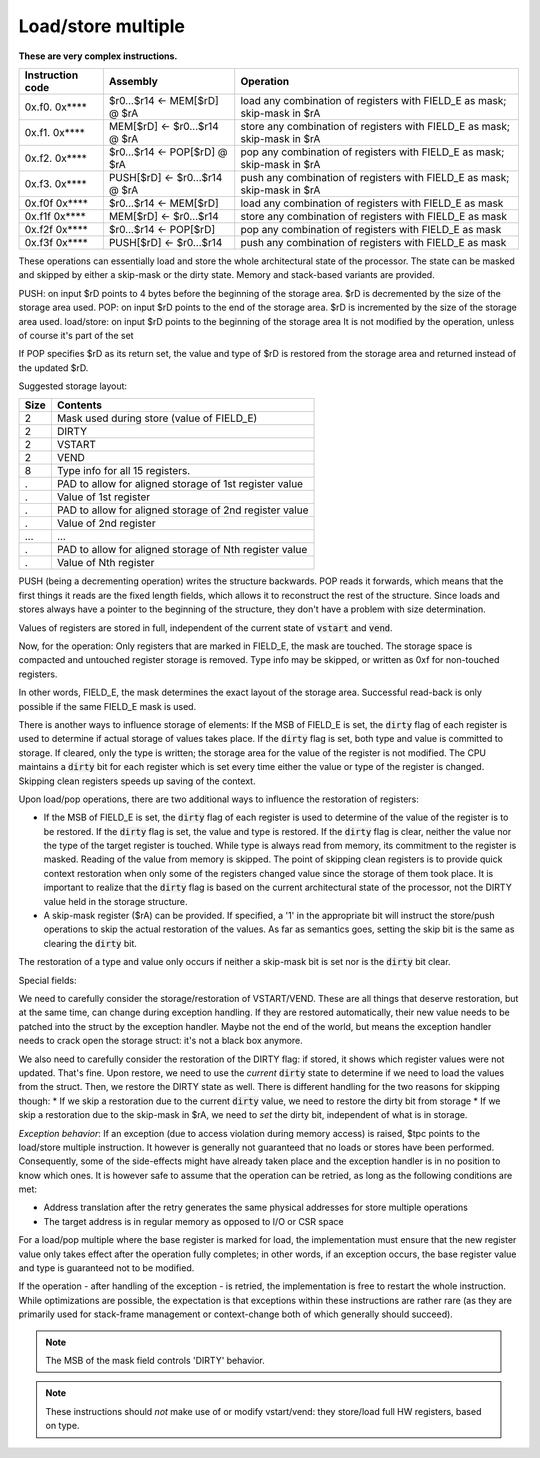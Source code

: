 Load/store multiple
===================

**These are very complex instructions.**

.. wavedrom::

  {config: {bits: 16}, config: {hspace: 500},
  reg: [
      { "name": "FIELD_A",   "bits": 4, attr: "offset" },
      { "name": "FIELD_B",   "bits": 4, attr: "op kind" },
      { "name": "f",         "bits": 4 },
      { "name": "FIELD_D",   "bits": 4, attr: "$rD" },
  ],
  }

.. wavedrom::

  {config: {bits: 16}, config: {hspace: 500},
  reg: [
      { "name": "FIELD_E", "bits": 16 },
  ],
  }

..
  +---+---+---+---+---+---+---+---+---+---+---+---+---+---+---+---+
  |    FIELD_D    |       f       |    FIELD_B    |    FIELD_A    |
  +---+---+---+---+---+---+---+---+---+---+---+---+---+---+---+---+

  +---+---+---+---+---+---+---+---+---+---+---+---+---+---+---+---+
  |                         FIELD_E                               |
  +---+---+---+---+---+---+---+---+---+---+---+---+---+---+---+---+

==================  =======================================    ==================
Instruction code    Assembly                                   Operation
==================  =======================================    ==================
0x.f0. 0x****       $r0...$r14 <- MEM[$rD] @ $rA               load any combination of registers with FIELD_E as mask; skip-mask in $rA
0x.f1. 0x****       MEM[$rD] <- $r0...$r14 @ $rA               store any combination of registers with FIELD_E as mask; skip-mask in $rA
0x.f2. 0x****       $r0...$r14 <- POP[$rD] @ $rA               pop any combination of registers with FIELD_E as mask; skip-mask in $rA
0x.f3. 0x****       PUSH[$rD] <- $r0...$r14 @ $rA              push any combination of registers with FIELD_E as mask; skip-mask in $rA
0x.f0f 0x****       $r0...$r14 <- MEM[$rD]                     load any combination of registers with FIELD_E as mask
0x.f1f 0x****       MEM[$rD] <- $r0...$r14                     store any combination of registers with FIELD_E as mask
0x.f2f 0x****       $r0...$r14 <- POP[$rD]                     pop any combination of registers with FIELD_E as mask
0x.f3f 0x****       PUSH[$rD] <- $r0...$r14                    push any combination of registers with FIELD_E as mask
==================  =======================================    ==================

These operations can essentially load and store the whole architectural state of the processor. The state can be masked and skipped by either a skip-mask or the dirty state. Memory and stack-based variants are provided.

PUSH: on input $rD points to 4 bytes before the beginning of the storage area. $rD is decremented by the size of the storage area used.
POP: on input $rD points to the end of the storage area. $rD is incremented by the size of the storage area used.
load/store: on input $rD points to the beginning of the storage area It is not modified by the operation, unless of course it's part of the set

If POP specifies $rD as its return set, the value and type of $rD is restored from the storage area and returned instead of the updated $rD.

Suggested storage layout:

========== ====================
Size       Contents
========== ====================
2          Mask used during store (value of FIELD_E)
2          DIRTY
2          VSTART
2          VEND
8          Type info for all 15 registers.
.          PAD to allow for aligned storage of 1st register value
.          Value of 1st register
.          PAD to allow for aligned storage of 2nd register value
.          Value of 2nd register
...        ...
.          PAD to allow for aligned storage of Nth register value
.          Value of Nth register
========== ====================

PUSH (being a decrementing operation) writes the structure backwards. POP reads it forwards, which means that the first things it reads are the fixed length fields, which allows it to reconstruct the rest of the structure. Since loads and stores always have a pointer to the beginning of the structure, they don't have a problem with size determination.

Values of registers are stored in full, independent of the current state of :code:`vstart` and :code:`vend`.

Now, for the operation: Only registers that are marked in FIELD_E, the mask are touched. The storage space is compacted and untouched register storage is removed. Type info may be skipped, or written as 0xf for non-touched registers.

In other words, FIELD_E, the mask determines the exact layout of the storage area. Successful read-back is only possible if the same FIELD_E mask is used.

.. todo:: we could store the mask at the top of the storage, in which case POP/load doesn't even have to specify it. Maybe worth considering?

.. todo:: skip-mask for storage/push is stupid: I can't even describe how it works, let alone why it would be useful!

There is another ways to influence storage of elements: If the MSB of FIELD_E is set, the :code:`dirty` flag of each register is used to determine if actual storage of values takes place. If the :code:`dirty` flag is set, both type and value is committed to storage. If cleared, only the type is written; the storage area for the value of the register is not modified. The CPU maintains a :code:`dirty` bit for each register which is set every time either the value or type of the register is changed. Skipping clean registers speeds up saving of the context.

Upon load/pop operations, there are two additional ways to influence the restoration of registers:

* If the MSB of FIELD_E is set, the :code:`dirty` flag of each register is used to determine of the value of the register is to be restored. If the :code:`dirty` flag is set, the value and type is restored. If the :code:`dirty` flag is clear, neither the value nor the type of the target register is touched. While type is always read from memory, its commitment to the register is masked. Reading of the value from memory is skipped. The point of skipping clean registers is to provide quick context restoration when only some of the registers changed value since the storage of them took place. It is important to realize that the :code:`dirty` flag is based on the current architectural state of the processor, not the DIRTY value held in the storage structure.
* A skip-mask register ($rA) can be provided. If specified, a '1' in the appropriate bit will instruct the store/push operations to skip the actual restoration of the values. As far as semantics goes, setting the skip bit is the same as clearing the :code:`dirty` bit.

The restoration of a type and value only occurs if neither a skip-mask bit is set nor is the :code:`dirty` bit clear.

Special fields:

We need to carefully consider the storage/restoration of VSTART/VEND. These are all things that deserve restoration, but at the same time, can change during exception handling. If they are restored automatically, their new value needs to be patched into the struct by the exception handler. Maybe not the end of the world, but means the exception handler needs to crack open the storage struct: it's not a black box anymore.

We also need to carefully consider the restoration of the DIRTY flag: if stored, it shows which register values were not updated. That's fine. Upon restore, we need to use the *current* :code:`dirty` state to determine if we need to load the values from the struct. Then, we restore the DIRTY state as well. There is different handling for the two reasons for skipping though:
* If we skip a restoration due to the current :code:`dirty` value, we need to restore the dirty bit from storage
* If we skip a restoration due to the skip-mask in $rA, we need to *set* the dirty bit, independent of what is in storage.


*Exception behavior*: If an exception (due to access violation during memory access) is raised, $tpc points to the load/store multiple instruction. It however is generally not guaranteed that no loads or stores have been performed. Consequently, some of the side-effects might have already taken place and the exception handler is in no position to know which ones. It is however safe to assume that the operation can be retried, as long as the following conditions are met:

* Address translation after the retry generates the same physical addresses for store multiple operations
* The target address is in regular memory as opposed to I/O or CSR space

For a load/pop multiple where the base register is marked for load, the implementation must ensure that the new register value only takes effect after the operation fully completes; in other words, if an exception occurs, the base register value and type is guaranteed not to be modified.

If the operation - after handling of the exception - is retried, the implementation is free to restart the whole instruction. While optimizations are possible, the expectation is that exceptions within these instructions are rather rare (as they are primarily used for stack-frame management or context-change both of which generally should succeed).

.. note::

  The MSB of the mask field controls 'DIRTY' behavior.

.. todo::

  These instructions are not supported by the toolset, or Espresso.

.. note::

  These instructions should *not* make use of or modify vstart/vend: they store/load full HW registers, based on type.
